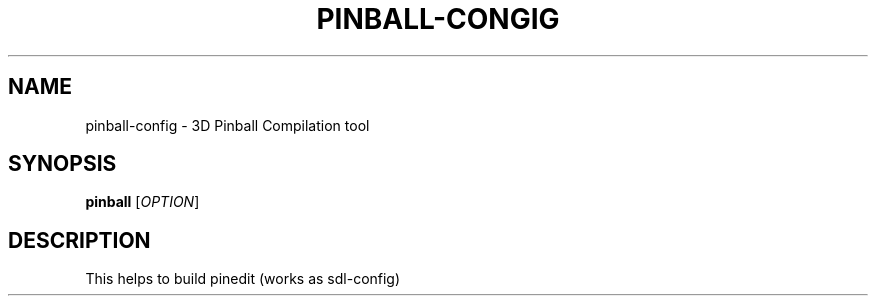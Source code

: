 .\"Generated by db2man.xsl. Don't modify this, modify the source.
.de Sh \" Subsection
.br
.if t .Sp
.ne 5
.PP
\fB\\$1\fR
.PP
..
.de Sp \" Vertical space (when we can't use .PP)
.if t .sp .5v
.if n .sp
..
.de Ip \" List item
.br
.ie \\n(.$>=3 .ne \\$3
.el .ne 3
.IP "\\$1" \\$2
..
.TH "PINBALL-CONGIG" 6 "" "" ""
.SH NAME
pinball-config \- 3D Pinball Compilation tool
.SH SYNOPSIS
.B pinball
[\fIOPTION\fR]
.SH DESCRIPTION
This helps to build pinedit (works as sdl-config)
